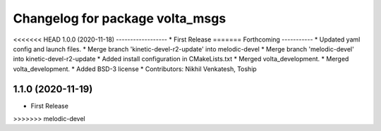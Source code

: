 ^^^^^^^^^^^^^^^^^^^^^^^^^^^^^^^^
Changelog for package volta_msgs
^^^^^^^^^^^^^^^^^^^^^^^^^^^^^^^^

<<<<<<< HEAD
1.0.0 (2020-11-18)
------------------
* First Release
=======
Forthcoming
-----------
* Updated yaml config and launch files.
* Merge branch 'kinetic-devel-r2-update' into melodic-devel
* Merge branch 'melodic-devel' into kinetic-devel-r2-update
* Added install configuration in CMakeLists.txt
* Merged volta_development.
* Merged volta_development.
* Added BSD-3 license
* Contributors: Nikhil Venkatesh, Toship

1.1.0 (2020-11-19)
------------------
* First Release
>>>>>>> melodic-devel
